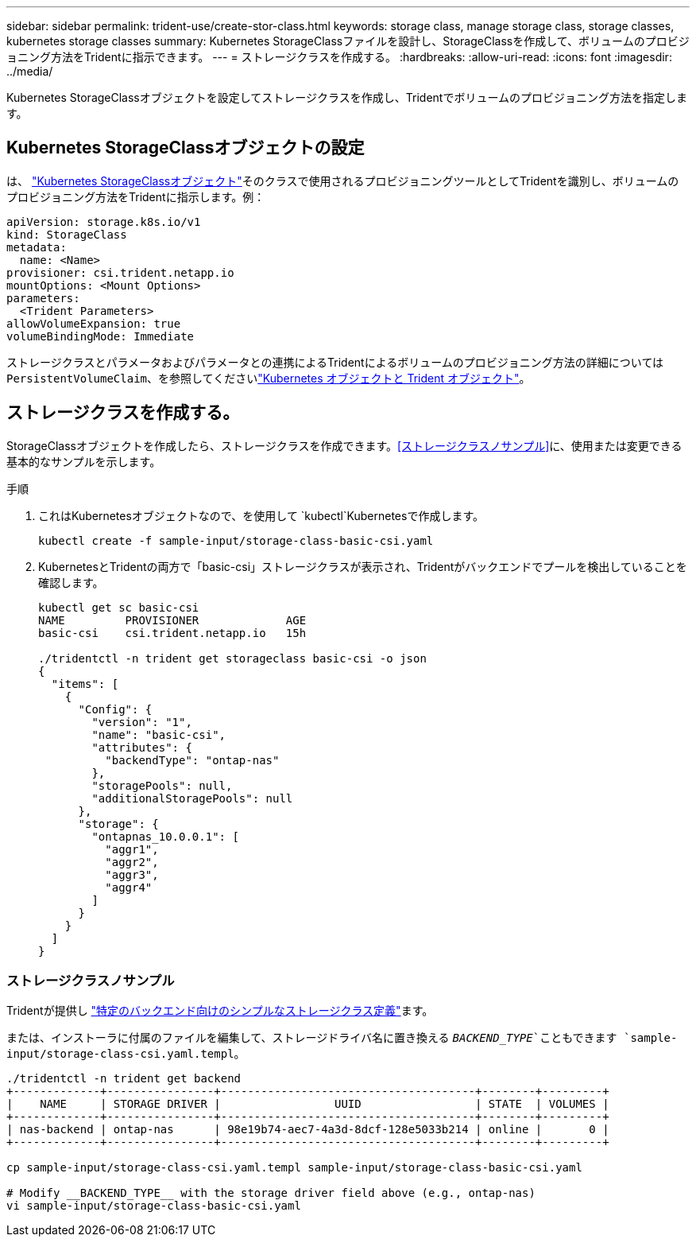 ---
sidebar: sidebar 
permalink: trident-use/create-stor-class.html 
keywords: storage class, manage storage class, storage classes, kubernetes storage classes 
summary: Kubernetes StorageClassファイルを設計し、StorageClassを作成して、ボリュームのプロビジョニング方法をTridentに指示できます。 
---
= ストレージクラスを作成する。
:hardbreaks:
:allow-uri-read: 
:icons: font
:imagesdir: ../media/


[role="lead"]
Kubernetes StorageClassオブジェクトを設定してストレージクラスを作成し、Tridentでボリュームのプロビジョニング方法を指定します。



== Kubernetes StorageClassオブジェクトの設定

は、 https://kubernetes.io/docs/concepts/storage/storage-classes/["Kubernetes StorageClassオブジェクト"^]そのクラスで使用されるプロビジョニングツールとしてTridentを識別し、ボリュームのプロビジョニング方法をTridentに指示します。例：

[listing]
----
apiVersion: storage.k8s.io/v1
kind: StorageClass
metadata:
  name: <Name>
provisioner: csi.trident.netapp.io
mountOptions: <Mount Options>
parameters:
  <Trident Parameters>
allowVolumeExpansion: true
volumeBindingMode: Immediate
----
ストレージクラスとパラメータおよびパラメータとの連携によるTridentによるボリュームのプロビジョニング方法の詳細については `PersistentVolumeClaim`、を参照してくださいlink:../trident-reference/objects.html["Kubernetes オブジェクトと Trident オブジェクト"]。



== ストレージクラスを作成する。

StorageClassオブジェクトを作成したら、ストレージクラスを作成できます。<<ストレージクラスノサンプル>>に、使用または変更できる基本的なサンプルを示します。

.手順
. これはKubernetesオブジェクトなので、を使用して `kubectl`Kubernetesで作成します。
+
[listing]
----
kubectl create -f sample-input/storage-class-basic-csi.yaml
----
. KubernetesとTridentの両方で「basic-csi」ストレージクラスが表示され、Tridentがバックエンドでプールを検出していることを確認します。
+
[listing]
----
kubectl get sc basic-csi
NAME         PROVISIONER             AGE
basic-csi    csi.trident.netapp.io   15h

./tridentctl -n trident get storageclass basic-csi -o json
{
  "items": [
    {
      "Config": {
        "version": "1",
        "name": "basic-csi",
        "attributes": {
          "backendType": "ontap-nas"
        },
        "storagePools": null,
        "additionalStoragePools": null
      },
      "storage": {
        "ontapnas_10.0.0.1": [
          "aggr1",
          "aggr2",
          "aggr3",
          "aggr4"
        ]
      }
    }
  ]
}
----




=== ストレージクラスノサンプル

Tridentが提供し https://github.com/NetApp/trident/tree/master/trident-installer/sample-input/storage-class-samples["特定のバックエンド向けのシンプルなストレージクラス定義"^]ます。

または、インストーラに付属のファイルを編集して、ストレージドライバ名に置き換える `__BACKEND_TYPE__`こともできます `sample-input/storage-class-csi.yaml.templ`。

[listing]
----
./tridentctl -n trident get backend
+-------------+----------------+--------------------------------------+--------+---------+
|    NAME     | STORAGE DRIVER |                 UUID                 | STATE  | VOLUMES |
+-------------+----------------+--------------------------------------+--------+---------+
| nas-backend | ontap-nas      | 98e19b74-aec7-4a3d-8dcf-128e5033b214 | online |       0 |
+-------------+----------------+--------------------------------------+--------+---------+

cp sample-input/storage-class-csi.yaml.templ sample-input/storage-class-basic-csi.yaml

# Modify __BACKEND_TYPE__ with the storage driver field above (e.g., ontap-nas)
vi sample-input/storage-class-basic-csi.yaml
----